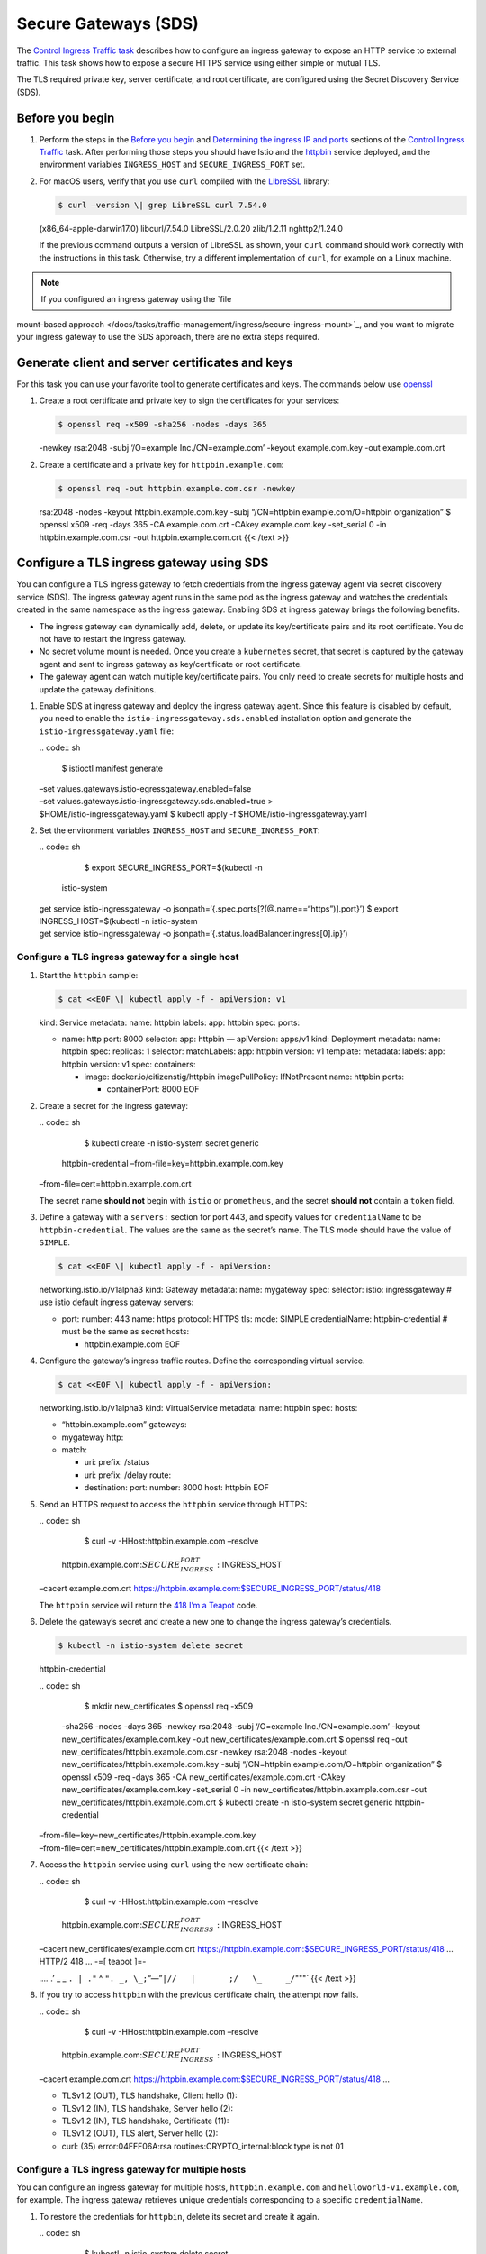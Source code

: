 Secure Gateways (SDS)
============================================================================

The `Control Ingress Traffic
task </docs/tasks/traffic-management/ingress>`_ describes how to
configure an ingress gateway to expose an HTTP service to external
traffic. This task shows how to expose a secure HTTPS service using
either simple or mutual TLS.

The TLS required private key, server certificate, and root certificate,
are configured using the Secret Discovery Service (SDS).

Before you begin
----------------

1. Perform the steps in the `Before you
   begin </docs/tasks/traffic-management/ingress/ingress-control#before-you-begin>`_
   and `Determining the ingress IP and
   ports </docs/tasks/traffic-management/ingress/ingress-control/#determining-the-ingress-ip-and-ports>`_
   sections of the `Control Ingress
   Traffic </docs/tasks/traffic-management/ingress/ingress-control>`_
   task. After performing those steps you should have Istio and the
   `httpbin <%7B%7B%3C%20github_tree%20%3E%7D%7D/samples/httpbin>`_
   service deployed, and the environment variables ``INGRESS_HOST`` and
   ``SECURE_INGRESS_PORT`` set.

2. For macOS users, verify that you use ``curl`` compiled with the
   `LibreSSL <http://www.libressl.org>`_ library:

   .. code:: sh

      $ curl –version \| grep LibreSSL curl 7.54.0
   (x86_64-apple-darwin17.0) libcurl/7.54.0 LibreSSL/2.0.20 zlib/1.2.11
   nghttp2/1.24.0

   If the previous command outputs a version of LibreSSL as shown, your
   ``curl`` command should work correctly with the instructions in this
   task. Otherwise, try a different implementation of ``curl``, for
   example on a Linux machine.

.. note::

   If you configured an ingress gateway using the `file
mount-based
approach </docs/tasks/traffic-management/ingress/secure-ingress-mount>`_,
and you want to migrate your ingress gateway to use the SDS approach,
there are no extra steps required.

Generate client and server certificates and keys
------------------------------------------------

For this task you can use your favorite tool to generate certificates
and keys. The commands below use
`openssl <https://man.openbsd.org/openssl.1>`_

1. Create a root certificate and private key to sign the certificates
   for your services:

   .. code:: sh

      $ openssl req -x509 -sha256 -nodes -days 365
   -newkey rsa:2048 -subj ‘/O=example Inc./CN=example.com’ -keyout
   example.com.key -out example.com.crt

2. Create a certificate and a private key for ``httpbin.example.com``:

   .. code:: sh

      $ openssl req -out httpbin.example.com.csr -newkey
   rsa:2048 -nodes -keyout httpbin.example.com.key -subj
   “/CN=httpbin.example.com/O=httpbin organization” $ openssl x509 -req
   -days 365 -CA example.com.crt -CAkey example.com.key -set_serial 0
   -in httpbin.example.com.csr -out httpbin.example.com.crt {{< /text
   >}}

Configure a TLS ingress gateway using SDS
-----------------------------------------

You can configure a TLS ingress gateway to fetch credentials from the
ingress gateway agent via secret discovery service (SDS). The ingress
gateway agent runs in the same pod as the ingress gateway and watches
the credentials created in the same namespace as the ingress gateway.
Enabling SDS at ingress gateway brings the following benefits.

-  The ingress gateway can dynamically add, delete, or update its
   key/certificate pairs and its root certificate. You do not have to
   restart the ingress gateway.

-  No secret volume mount is needed. Once you create a ``kubernetes``
   secret, that secret is captured by the gateway agent and sent to
   ingress gateway as key/certificate or root certificate.

-  The gateway agent can watch multiple key/certificate pairs. You only
   need to create secrets for multiple hosts and update the gateway
   definitions.

1. Enable SDS at ingress gateway and deploy the ingress gateway agent.
   Since this feature is disabled by default, you need to enable the
   ``istio-ingressgateway.sds.enabled`` installation option and generate
   the ``istio-ingressgateway.yaml`` file:

   | .. code:: sh

      $ istioctl manifest generate
   | –set values.gateways.istio-egressgateway.enabled=false
   | –set values.gateways.istio-ingressgateway.sds.enabled=true >
   | $HOME/istio-ingressgateway.yaml $ kubectl apply -f
     $HOME/istio-ingressgateway.yaml

2. Set the environment variables ``INGRESS_HOST`` and
   ``SECURE_INGRESS_PORT``:

   | .. code:: sh

      $ export SECURE_INGRESS_PORT=$(kubectl -n
     istio-system
   | get service istio-ingressgateway -o
     jsonpath=‘{.spec.ports[?(@.name==“https”)].port}’) $ export
     INGRESS_HOST=$(kubectl -n istio-system
   | get service istio-ingressgateway -o
     jsonpath=‘{.status.loadBalancer.ingress[0].ip}’)

Configure a TLS ingress gateway for a single host
~~~~~~~~~~~~~~~~~~~~~~~~~~~~~~~~~~~~~~~~~~~~~~~~~

1. Start the ``httpbin`` sample:

   .. code:: sh

      $ cat <<EOF \| kubectl apply -f - apiVersion: v1
   kind: Service metadata: name: httpbin labels: app: httpbin spec:
   ports:

   -  name: http port: 8000 selector: app: httpbin — apiVersion: apps/v1
      kind: Deployment metadata: name: httpbin spec: replicas: 1
      selector: matchLabels: app: httpbin version: v1 template:
      metadata: labels: app: httpbin version: v1 spec: containers:

      -  image: docker.io/citizenstig/httpbin imagePullPolicy:
         IfNotPresent name: httpbin ports:

         -  containerPort: 8000 EOF

2. Create a secret for the ingress gateway:

   | .. code:: sh

      $ kubectl create -n istio-system secret generic
     httpbin-credential –from-file=key=httpbin.example.com.key
   | –from-file=cert=httpbin.example.com.crt

   .. warning::

   The secret name **should not** begin with ``istio``
   or ``prometheus``, and the secret **should not** contain a ``token``
   field.

3. Define a gateway with a ``servers:`` section for port 443, and
   specify values for ``credentialName`` to be ``httpbin-credential``.
   The values are the same as the secret’s name. The TLS mode should
   have the value of ``SIMPLE``.

   .. code:: sh

      $ cat <<EOF \| kubectl apply -f - apiVersion:
   networking.istio.io/v1alpha3 kind: Gateway metadata: name: mygateway
   spec: selector: istio: ingressgateway # use istio default ingress
   gateway servers:

   -  port: number: 443 name: https protocol: HTTPS tls: mode: SIMPLE
      credentialName: httpbin-credential # must be the same as secret
      hosts:

      -  httpbin.example.com EOF

4. Configure the gateway’s ingress traffic routes. Define the
   corresponding virtual service.

   .. code:: sh

      $ cat <<EOF \| kubectl apply -f - apiVersion:
   networking.istio.io/v1alpha3 kind: VirtualService metadata: name:
   httpbin spec: hosts:

   -  “httpbin.example.com” gateways:
   -  mygateway http:
   -  match:

      -  uri: prefix: /status
      -  uri: prefix: /delay route:
      -  destination: port: number: 8000 host: httpbin EOF

5. Send an HTTPS request to access the ``httpbin`` service through
   HTTPS:

   | .. code:: sh

      $ curl -v -HHost:httpbin.example.com –resolve
     httpbin.example.com:\ :math:`SECURE_INGRESS_PORT:`\ INGRESS_HOST
   | –cacert example.com.crt
     https://httpbin.example.com:$SECURE_INGRESS_PORT/status/418

   The ``httpbin`` service will return the `418 I’m a
   Teapot <https://tools.ietf.org/html/rfc7168#section-2.3.3>`_ code.

6. Delete the gateway’s secret and create a new one to change the
   ingress gateway’s credentials.

   .. code:: sh

      $ kubectl -n istio-system delete secret
   httpbin-credential

   | .. code:: sh

      $ mkdir new_certificates $ openssl req -x509
     -sha256 -nodes -days 365 -newkey rsa:2048 -subj ‘/O=example
     Inc./CN=example.com’ -keyout new_certificates/example.com.key -out
     new_certificates/example.com.crt $ openssl req -out
     new_certificates/httpbin.example.com.csr -newkey rsa:2048 -nodes
     -keyout new_certificates/httpbin.example.com.key -subj
     “/CN=httpbin.example.com/O=httpbin organization” $ openssl x509
     -req -days 365 -CA new_certificates/example.com.crt -CAkey
     new_certificates/example.com.key -set_serial 0 -in
     new_certificates/httpbin.example.com.csr -out
     new_certificates/httpbin.example.com.crt $ kubectl create -n
     istio-system secret generic httpbin-credential
   | –from-file=key=new_certificates/httpbin.example.com.key
   | –from-file=cert=new_certificates/httpbin.example.com.crt {{< /text
     >}}

7. Access the ``httpbin`` service using ``curl`` using the new
   certificate chain:

   | .. code:: sh

      $ curl -v -HHost:httpbin.example.com –resolve
     httpbin.example.com:\ :math:`SECURE_INGRESS_PORT:`\ INGRESS_HOST
   | –cacert new_certificates/example.com.crt
     https://httpbin.example.com:$SECURE_INGRESS_PORT/status/418 …
     HTTP/2 418 … -=[ teapot ]=-

   *….* .’ \_ \_ ``. | ."`` ^
   ``". _, \_;``\ “—”\ ``|//   |       ;/   \_     _/``"""\` {{< /text
   >}}

8. If you try to access ``httpbin`` with the previous certificate chain,
   the attempt now fails.

   | .. code:: sh

      $ curl -v -HHost:httpbin.example.com –resolve
     httpbin.example.com:\ :math:`SECURE_INGRESS_PORT:`\ INGRESS_HOST
   | –cacert example.com.crt
     https://httpbin.example.com:$SECURE_INGRESS_PORT/status/418 …

   -  TLSv1.2 (OUT), TLS handshake, Client hello (1):
   -  TLSv1.2 (IN), TLS handshake, Server hello (2):
   -  TLSv1.2 (IN), TLS handshake, Certificate (11):
   -  TLSv1.2 (OUT), TLS alert, Server hello (2):
   -  curl: (35) error:04FFF06A:rsa routines:CRYPTO_internal:block type
      is not 01

Configure a TLS ingress gateway for multiple hosts
~~~~~~~~~~~~~~~~~~~~~~~~~~~~~~~~~~~~~~~~~~~~~~~~~~

You can configure an ingress gateway for multiple hosts,
``httpbin.example.com`` and ``helloworld-v1.example.com``, for example.
The ingress gateway retrieves unique credentials corresponding to a
specific ``credentialName``.

1. To restore the credentials for ``httpbin``, delete its secret and
   create it again.

   | .. code:: sh

      $ kubectl -n istio-system delete secret
     httpbin-credential $ kubectl create -n istio-system secret generic
     httpbin-credential
   | –from-file=key=httpbin.example.com.key
   | –from-file=cert=httpbin.example.com.crt

2. Start the ``helloworld-v1`` sample

   .. code:: sh

      $ cat <<EOF \| kubectl apply -f - apiVersion: v1
   kind: Service metadata: name: helloworld-v1 labels: app:
   helloworld-v1 spec: ports:

   -  name: http port: 5000 selector: app: helloworld-v1 — apiVersion:
      apps/v1 kind: Deployment metadata: name: helloworld-v1 spec:
      replicas: 1 selector: matchLabels: app: helloworld-v1 version: v1
      template: metadata: labels: app: helloworld-v1 version: v1 spec:
      containers:

      -  name: helloworld image: istio/examples-helloworld-v1 resources:
         requests: cpu: “100m” imagePullPolicy: IfNotPresent #Always
         ports:

         -  containerPort: 5000 EOF

3. Generate a certificate and a private key for
   ``helloworld-v1.example.com``:

   .. code:: sh

      $ openssl req -out helloworld-v1.example.com.csr
   -newkey rsa:2048 -nodes -keyout helloworld-v1.example.com.key -subj
   “/CN=helloworld-v1.example.com/O=helloworld organization” $ openssl
   x509 -req -days 365 -CA example.com.crt -CAkey example.com.key
   -set_serial 1 -in helloworld-v1.example.com.csr -out
   helloworld-v1.example.com.crt

4. Create the ``helloworld-credential`` secret:

   | .. code:: sh

      $ kubectl create -n istio-system secret generic
     helloworld-credential –from-file=key=helloworld-v1.example.com.key
   | –from-file=cert=helloworld-v1.example.com.crt

5. Define a gateway with two server sections for port 443. Set the value
   of ``credentialName`` on each port to ``httpbin-credential`` and
   ``helloworld-credential`` respectively. Set TLS mode to ``SIMPLE``.

   .. code:: sh

      $ cat <<EOF \| kubectl apply -f - apiVersion:
   networking.istio.io/v1alpha3 kind: Gateway metadata: name: mygateway
   spec: selector: istio: ingressgateway # use istio default ingress
   gateway servers:

   -  port: number: 443 name: https-httpbin protocol: HTTPS tls: mode:
      SIMPLE credentialName: httpbin-credential hosts:

      -  httpbin.example.com

   -  port: number: 443 name: https-helloworld protocol: HTTPS tls:
      mode: SIMPLE credentialName: helloworld-credential hosts:

      -  helloworld-v1.example.com EOF

6. Configure the gateway’s traffic routes. Define the corresponding
   virtual service.

   .. code:: sh

      $ cat <<EOF \| kubectl apply -f - apiVersion:
   networking.istio.io/v1alpha3 kind: VirtualService metadata: name:
   helloworld-v1 spec: hosts:

   -  helloworld-v1.example.com gateways:
   -  mygateway http:
   -  match:

      -  uri: exact: /hello route:
      -  destination: host: helloworld-v1 port: number: 5000 EOF

7. Send an HTTPS request to ``helloworld-v1.example.com``:

   | .. code:: sh

      $ curl -v -HHost:helloworld-v1.example.com
     –resolve
     helloworld-v1.example.com:\ :math:`SECURE_INGRESS_PORT:`\ INGRESS_HOST
   | –cacert example.com.crt
     https://helloworld-v1.example.com:$SECURE_INGRESS_PORT/hello HTTP/2
     200

8. Send an HTTPS request to ``httpbin.example.com`` and still get a
   teapot in return:

   | .. code:: sh

      $ curl -v -HHost:httpbin.example.com –resolve
     httpbin.example.com:\ :math:`SECURE_INGRESS_PORT:`\ INGRESS_HOST
   | –cacert example.com.crt
     https://httpbin.example.com:$SECURE_INGRESS_PORT/status/418 -=[
     teapot ]=-

   ::

          _...._
        .'  _ _ `.
       | ."` ^ `". _,
       \_;`"---"`|//
         |       ;/
         \_     _/
           `"""`



Configure a mutual TLS ingress gateway
~~~~~~~~~~~~~~~~~~~~~~~~~~~~~~~~~~~~~~

You can extend your gateway’s definition to support `mutual
TLS <https://en.wikipedia.org/wiki/Mutual_authentication>`_. Change the
credentials of the ingress gateway by deleting its secret and creating a
new one. The server uses the CA certificate to verify its clients, and
we must use the name ``cacert`` to hold the CA certificate.

| .. code:: sh

      $ kubectl -n istio-system delete secret
  httpbin-credential $ kubectl create -n istio-system secret generic
  httpbin-credential –from-file=key=httpbin.example.com.key
| –from-file=cert=httpbin.example.com.crt
  –from-file=cacert=example.com.crt

1. Change the gateway’s definition to set the TLS mode to ``MUTUAL``.

   .. code:: sh

      $ cat <<EOF \| kubectl apply -f - apiVersion:
   networking.istio.io/v1alpha3 kind: Gateway metadata: name: mygateway
   spec: selector: istio: ingressgateway # use istio default ingress
   gateway servers:

   -  port: number: 443 name: https protocol: HTTPS tls: mode: MUTUAL
      credentialName: httpbin-credential # must be the same as secret
      hosts:

      -  httpbin.example.com EOF

2. Attempt to send an HTTPS request using the prior approach and see how
   it fails:

   | .. code:: sh

      $ curl -v -HHost:httpbin.example.com –resolve
     httpbin.example.com:\ :math:`SECURE_INGRESS_PORT:`\ INGRESS_HOST
   | –cacert example.com.crt
     https://httpbin.example.com:$SECURE_INGRESS_PORT/status/418

   -  TLSv1.3 (OUT), TLS handshake, Client hello (1):
   -  TLSv1.3 (IN), TLS handshake, Server hello (2):
   -  TLSv1.3 (IN), TLS handshake, Encrypted Extensions (8):
   -  TLSv1.3 (IN), TLS handshake, Request CERT (13):
   -  TLSv1.3 (IN), TLS handshake, Certificate (11):
   -  TLSv1.3 (IN), TLS handshake, CERT verify (15):
   -  TLSv1.3 (IN), TLS handshake, Finished (20):
   -  TLSv1.3 (OUT), TLS change cipher, Change cipher spec (1):
   -  TLSv1.3 (OUT), TLS handshake, Certificate (11):
   -  TLSv1.3 (OUT), TLS handshake, Finished (20):
   -  TLSv1.3 (IN), TLS alert, unknown (628):
   -  OpenSSL SSL_read: error:1409445C:SSL
      routines:ssl3_read_bytes:tlsv13 alert certificate required, errno
      0

3. Generate client certificate and private key:

   .. code:: sh

      $ openssl req -out client.example.com.csr -newkey
   rsa:2048 -nodes -keyout client.example.com.key -subj
   “/CN=client.example.com/O=client organization” $ openssl x509 -req
   -days 365 -CA example.com.crt -CAkey example.com.key -set_serial 1
   -in client.example.com.csr -out client.example.com.crt

4. Pass a client certificate and private key to ``curl`` and resend the
   request. Pass your client’s certificate with the ``--cert`` flag and
   your private key with the ``--key`` flag to ``curl``.

   | .. code:: sh

      $ curl -v -HHost:httpbin.example.com –resolve
     httpbin.example.com:\ :math:`SECURE_INGRESS_PORT:`\ INGRESS_HOST
   | –cacert example.com.crt –cert client.example.com.crt –key
     client.example.com.key
   | https://httpbin.example.com:$SECURE_INGRESS_PORT/status/418

   ::

       -=[ teapot ]=-

          _...._
        .'  _ _ `.
       | ."` ^ `". _,
       \_;`"---"`|//
         |       ;/
         \_     _/



5. Instead of creating a ``httpbin-credential`` secret to hold all the
   credentials, you can create two separate secrets:

   -  ``httpbin-credential`` holds the server’s key and certificate
   -  ``httpbin-credential-cacert`` holds the client’s CA certificate
      and must have the ``-cacert`` suffix

   Create the two separate secrets with the following commands:

   | .. code:: sh

      $ kubectl -n istio-system delete secret
     httpbin-credential $ kubectl create -n istio-system secret generic
     httpbin-credential
   | –from-file=key=httpbin.example.com.key
     –from-file=cert=httpbin.example.com.crt $ kubectl create -n
     istio-system secret generic httpbin-credential-cacert
   | –from-file=cacert=example.com.crt

Troubleshooting
---------------

-  Inspect the values of the ``INGRESS_HOST`` and
   ``SECURE_INGRESS_PORT`` environment variables. Make sure they have
   valid values, according to the output of the following commands:

   .. code:: sh

      $ kubectl get svc -n istio-system $ echo
   INGRESS_HOST=\ :math:`INGRESS_HOST, SECURE_INGRESS_PORT=`\ SECURE_INGRESS_PORT


-  Check the log of the ``istio-ingressgateway`` controller for error
   messages:

   | .. code:: sh

      $ kubectl logs -n istio-system $(kubectl get pod
     -l istio=ingressgateway
   | -n istio-system -o jsonpath=‘{.items[0].metadata.name}’) {{< /text
     >}}

-  If using macOS, verify you are using ``curl`` compiled with the
   `LibreSSL <http://www.libressl.org>`_ library, as described in the
   `Before you begin <#before-you-begin>`_ section.

-  Verify that the secrets are successfully created in the
   ``istio-system`` namespace:

   .. code:: sh

      $ kubectl -n istio-system get secrets

   ``httpbin-credential`` and ``helloworld-credential`` should show in
   the secrets list.

-  Check the logs to verify that the ingress gateway agent has pushed
   the key/certificate pair to the ingress gateway.

   | .. code:: sh

      $ kubectl logs -n istio-system $(kubectl get pod
     -l istio=ingressgateway
   | -n istio-system -o jsonpath=‘{.items[0].metadata.name}’) {{< /text
     >}}

   The log should show that the ``httpbin-credential`` secret was added.
   If using mutual TLS, then the ``httpbin-credential-cacert`` secret
   should also appear. Verify the log shows that the gateway agent
   receives SDS requests from the ingress gateway, that the resource’s
   name is ``httpbin-credential``, and that the ingress gateway obtained
   the key/certificate pair. If using mutual TLS, the log should show
   key/certificate was sent to the ingress gateway, that the gateway
   agent received the SDS request with the ``httpbin-credential-cacert``
   resource name, and that the ingress gateway obtained the root
   certificate.

Cleanup
-------

1. Delete the gateway configuration, the virtual service definition, and
   the secrets:

   | .. code:: sh

      $ kubectl delete gateway mygateway $ kubectl
     delete virtualservice httpbin $ kubectl delete
     –ignore-not-found=true -n istio-system secret httpbin-credential
   | helloworld-credential $ kubectl delete –ignore-not-found=true
     virtualservice helloworld-v1

2. Delete the certificates and keys:

   .. code:: sh

      $ rm -rf example.com.crt example.com.key
   httpbin.example.com.crt httpbin.example.com.key
   httpbin.example.com.csr helloworld-v1.example.com.crt
   helloworld-v1.example.com.key helloworld-v1.example.com.csr
   client.example.com.crt client.example.com.csr client.example.com.key
   ./new_certificates

3. Remove the file you used for redeployment of the ingress gateway.

   .. code:: sh

      $ rm -f $HOME/istio-ingressgateway.yaml {{< /text
   >}}

4. Shutdown the ``httpbin`` and ``helloworld-v1`` services:

   .. code:: sh

      $ kubectl delete deployment –ignore-not-found=true
   httpbin helloworld-v1 $ kubectl delete service –ignore-not-found=true
   httpbin helloworld-v1
